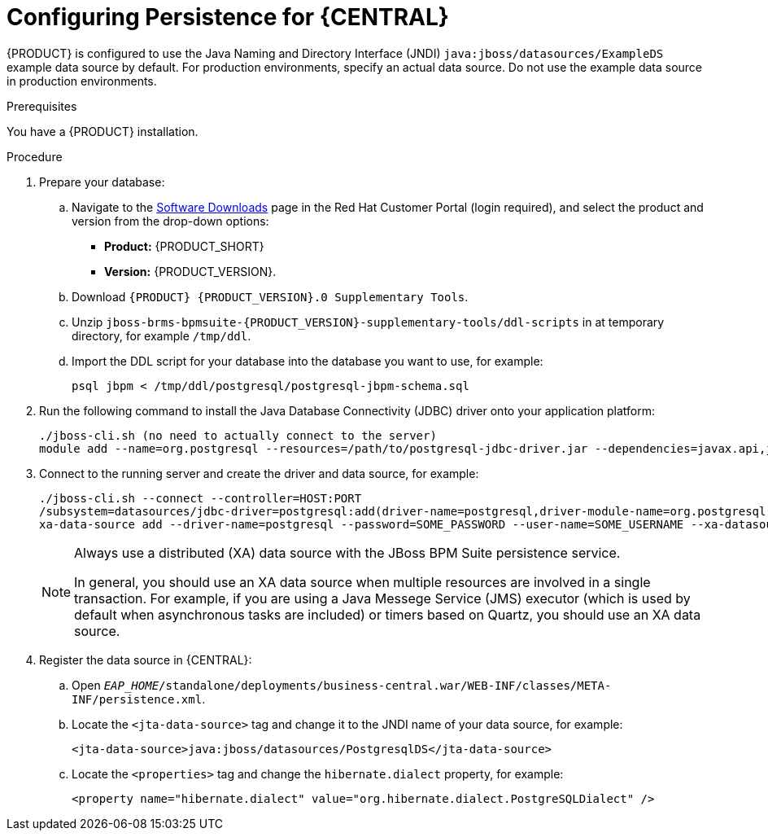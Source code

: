 [id='persistance-config-proc_{context}']

= Configuring Persistence for {CENTRAL}

{PRODUCT} is configured to use the Java Naming and Directory Interface (JNDI) `java:jboss/datasources/ExampleDS` example data source by default. For production environments, specify an actual data source. Do not use the example data source in production environments.  

.Prerequisites
You have a {PRODUCT} installation.

.Procedure


. Prepare your database:
.. Navigate to the https://access.redhat.com/jbossnetwork/restricted/listSoftware.html[Software Downloads] page in the Red Hat Customer Portal (login required), and select the product and version from the drop-down options:

* *Product:* {PRODUCT_SHORT}
* *Version:* {PRODUCT_VERSION}.
.. Download `{PRODUCT} {PRODUCT_VERSION}.0 Supplementary Tools`.
.. Unzip `jboss-brms-bpmsuite-{PRODUCT_VERSION}-supplementary-tools/ddl-scripts` in at temporary directory, for example  `/tmp/ddl`.
.. Import the DDL script for your database into the database you want to use, for example:
+
[source,shell]
----
psql jbpm < /tmp/ddl/postgresql/postgresql-jbpm-schema.sql
----
. Run the following command to install the Java Database Connectivity (JDBC) driver onto your application platform:
+
[source,shell]
----
./jboss-cli.sh (no need to actually connect to the server)
module add --name=org.postgresql --resources=/path/to/postgresql-jdbc-driver.jar --dependencies=javax.api,javax.transaction.api
----
. Connect to the running server and create the driver and data source, for example:
+
[source,shell]
----
./jboss-cli.sh --connect --controller=HOST:PORT 
/subsystem=datasources/jdbc-driver=postgresql:add(driver-name=postgresql,driver-module-name=org.postgresql,driver-xa-datasource-class-name=org.postgresql.xa.PGXADataSource)
xa-data-source add --driver-name=postgresql --password=SOME_PASSWORD --user-name=SOME_USERNAME --xa-datasource-properties=url=jdbc:postgresql://localhost:5432/jbpm --name=PostgresqlDS --jndi-name=java:jboss/datasources/PostgresqlDS
----
+
[NOTE]
====
Always use a distributed (XA) data source with the JBoss BPM Suite persistence service. 

In general, you should use an XA data source when multiple resources are involved in a single transaction. For example, if you are using a Java Messege Service (JMS) executor (which is used by default when asynchronous tasks are included) or timers based on Quartz, you should use an XA data source.
====

. Register the data source in {CENTRAL}:
.. Open `_EAP_HOME_/standalone/deployments/business-central.war/WEB-INF/classes/META-INF/persistence.xml`.
.. Locate the `<jta-data-source>` tag and change it to the JNDI name of your data source, for example:
+
[source,xml]
----
<jta-data-source>java:jboss/datasources/PostgresqlDS</jta-data-source>
----
+
.. Locate the `<properties>` tag and change the `hibernate.dialect` property, for example:
+
[source,xml]
----
<property name="hibernate.dialect" value="org.hibernate.dialect.PostgreSQLDialect" />
----

